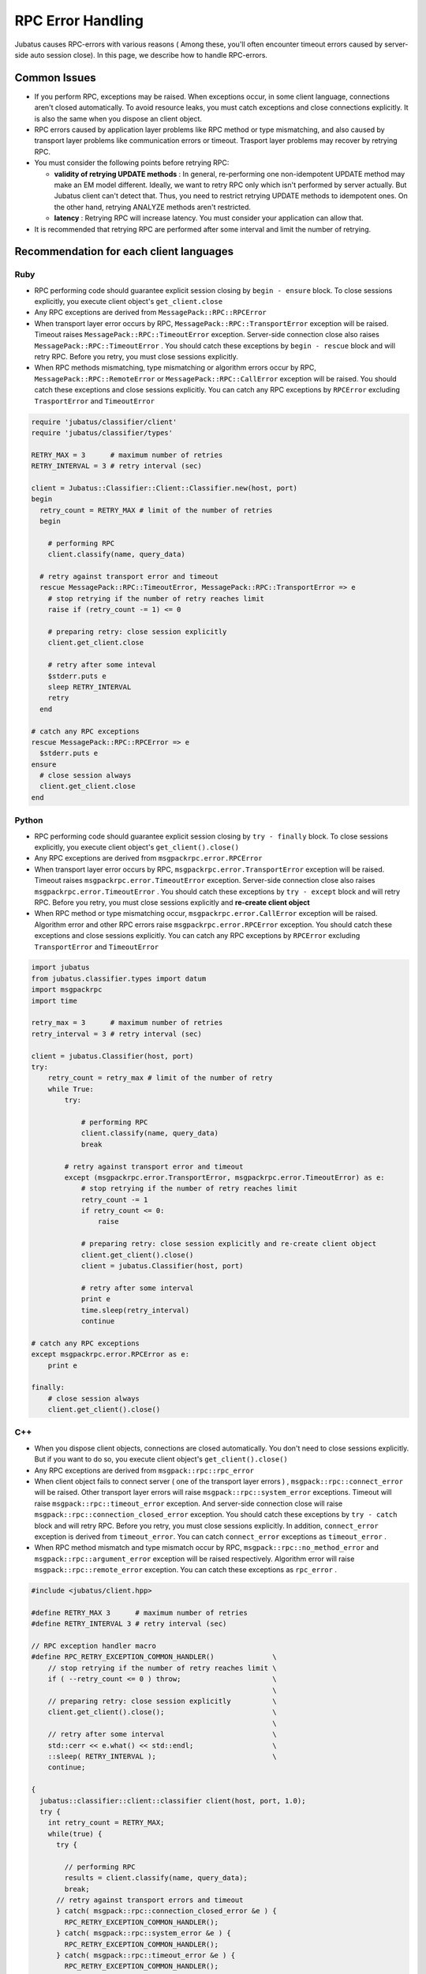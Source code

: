 RPC Error Handling
==============================

Jubatus causes RPC-errors with various reasons ( Among these, 
you'll often encounter timeout errors caused by server-side auto session close).
In this page, we describe how to handle RPC-errors.

Common Issues
::::::::::::::::

+ If you perform RPC, exceptions may be raised. When exceptions occur, in some client language, 
  connections aren't closed automatically.
  To avoid resource leaks, you must catch exceptions and close connections explicitly.
  It is also the same when you dispose an client object.

+ RPC errors caused by application layer problems like RPC method or type mismatching,
  and also caused by transport layer problems like communication errors or timeout.
  Trasport layer problems may recover by retrying RPC.

+ You must consider the following points before retrying RPC:

  - **validity of retrying UPDATE methods** :
    In general, re-performing one non-idempotent UPDATE method may make
    an EM model different.
    Ideally, we want to retry RPC only which isn't performed by server actually. 
    But Jubatus client can't detect that. Thus, you need to restrict retrying UPDATE
    methods to idempotent ones.
    On the other hand, retrying ANALYZE methods aren't restricted.

  - **latency** :
    Retrying RPC will increase latency. You must consider your application
    can allow that.

+ It is recommended that retrying RPC are performed after some interval
  and limit the number of retrying.
 
Recommendation for each client languages
::::::::::::::::::::::::::::::::::::::::::
 
Ruby
--------

+ RPC performing code should guarantee explicit session closing by ``begin - ensure`` block.
  To close sessions explicitly, you execute client object's ``get_client.close``

+ Any RPC exceptions are derived from ``MessagePack::RPC::RPCError``

+ When transport layer error occurs by RPC,  ``MessagePack::RPC::TransportError`` 
  exception will be raised. Timeout raises ``MessagePack::RPC::TimeoutError`` 
  exception. Server-side connection close also raises ``MessagePack::RPC::TimeoutError`` .
  You should catch these exceptions by ``begin - rescue`` block and will retry RPC.
  Before you retry, you must close sessions explicitly.

+ When RPC methods mismatching, type mismatching or algorithm errors occur by RPC,
  ``MessagePack::RPC::RemoteError`` or ``MessagePack::RPC::CallError`` exception will be raised.
  You should catch these exceptions and close sessions explicitly.
  You can catch any RPC exceptions by ``RPCError``  excluding ``TrasportError`` and ``TimeoutError``

.. code-block:: ruby

  require 'jubatus/classifier/client'
  require 'jubatus/classifier/types'

  RETRY_MAX = 3      # maximum number of retries
  RETRY_INTERVAL = 3 # retry interval (sec)

  client = Jubatus::Classifier::Client::Classifier.new(host, port)
  begin
    retry_count = RETRY_MAX # limit of the number of retries
    begin

      # performing RPC
      client.classify(name, query_data)

    # retry against transport error and timeout
    rescue MessagePack::RPC::TimeoutError, MessagePack::RPC::TransportError => e
      # stop retrying if the number of retry reaches limit
      raise if (retry_count -= 1) <= 0

      # preparing retry: close session explicitly
      client.get_client.close

      # retry after some inteval
      $stderr.puts e
      sleep RETRY_INTERVAL
      retry
    end

  # catch any RPC exceptions
  rescue MessagePack::RPC::RPCError => e
    $stderr.puts e
  ensure
    # close session always
    client.get_client.close
  end

Python
--------

+ RPC performing code should guarantee explicit session closing by ``try - finally`` block.
  To close sessions explicitly, you execute client object's ``get_client().close()``

+ Any RPC exceptions are derived from ``msgpackrpc.error.RPCError``

+ When transport layer error occurs by RPC, ``msgpackrpc.error.TransportError`` 
  exception will be raised. Timeout raises ``msgpackrpc.error.TimeoutError`` exception.
  Server-side connection close also raises ``msgpackrpc.error.TimeoutError`` .
  You should catch these exceptions by ``try - except`` block and will retry RPC.
  Before you retry, you must close sessions explicitly and **re-create client object**

+ When RPC method or type mismatching occur, ``msgpackrpc.error.CallError`` exception
  will be raised.
  Algorithm error and other RPC errors raise ``msgpackrpc.error.RPCError`` exception.
  You should catch these exceptions and close sessions explicitly.
  You can catch any RPC exceptions by ``RPCError`` excluding ``TransportError`` and ``TimeoutError``

.. code-block:: python

  import jubatus
  from jubatus.classifier.types import datum
  import msgpackrpc
  import time

  retry_max = 3      # maximum number of retries
  retry_interval = 3 # retry interval (sec)

  client = jubatus.Classifier(host, port)
  try:
      retry_count = retry_max # limit of the number of retry
      while True:
          try:

              # performing RPC
              client.classify(name, query_data)
              break

          # retry against transport error and timeout
          except (msgpackrpc.error.TransportError, msgpackrpc.error.TimeoutError) as e:
              # stop retrying if the number of retry reaches limit
              retry_count -= 1
              if retry_count <= 0:
                  raise

              # preparing retry: close session explicitly and re-create client object
              client.get_client().close()
              client = jubatus.Classifier(host, port)
  
              # retry after some interval
              print e
              time.sleep(retry_interval)
              continue

  # catch any RPC exceptions
  except msgpackrpc.error.RPCError as e:
      print e

  finally:
      # close session always
      client.get_client().close()
 
C++
-----

+ When you dispose client objects, connections are closed automatically.
  You don't need to close sessions explicitly. But if you want to do so, 
  you execute client object's ``get_client().close()``

+ Any RPC exceptions are derived from ``msgpack::rpc::rpc_error``

+ When client object fails to connect server ( one of the transport layer errors ) ,
  ``msgpack::rpc::connect_error`` will be raised. Other transport layer errors will
  raise ``msgpack::rpc::system_error`` exceptions.
  Timeout will raise ``msgpack::rpc::timeout_error`` exception.
  And server-side connection close will raise ``msgpack::rpc::connection_closed_error`` exception.
  You should catch these exceptions by ``try - catch`` block and will retry RPC.
  Before you retry, you must close sessions explicitly.
  In addition, ``connect_error`` exception is derived from ``timeout_error``.
  You can catch ``connect_error`` exceptions as ``timeout_error`` .

+ When RPC method mismatch and type mismatch occur by RPC, 
  ``msgpack::rpc::no_method_error`` and ``msgpack::rpc::argument_error`` exception 
  will be raised respectively. Algorithm error will raise ``msgpack::rpc::remote_error``
  exception. You can catch these exceptions as ``rpc_error`` .

.. code-block:: c++

  #include <jubatus/client.hpp>

  #define RETRY_MAX 3      # maximum number of retries
  #define RETRY_INTERVAL 3 # retry interval (sec)

  // RPC exception handler macro
  #define RPC_RETRY_EXCEPTION_COMMON_HANDLER()              \
      // stop retrying if the number of retry reaches limit \
      if ( --retry_count <= 0 ) throw;                      \
                                                            \
      // preparing retry: close session explicitly          \
      client.get_client().close();                          \
                                                            \
      // retry after some interval                          \
      std::cerr << e.what() << std::endl;                   \
      ::sleep( RETRY_INTERVAL );                            \
      continue;

  {
    jubatus::classifier::client::classifier client(host, port, 1.0);
    try {
      int retry_count = RETRY_MAX;
      while(true) {
        try {

          // performing RPC
          results = client.classify(name, query_data);
          break;
        // retry against transport errors and timeout
        } catch( msgpack::rpc::connection_closed_error &e ) {   
          RPC_RETRY_EXCEPTION_COMMON_HANDLER();
        } catch( msgpack::rpc::system_error &e ) {   
          RPC_RETRY_EXCEPTION_COMMON_HANDLER();
        } catch( msgpack::rpc::timeout_error &e ) {
          RPC_RETRY_EXCEPTION_COMMON_HANDLER();
        }
      }
  
    // catch any RPC exceptions
    } catch( msgpack::rpc::rpc_error &e ) {
      std::cerr << e.what() << std::endl;
    }
    // close connections automatically by disposing client object
  }
 
Java
------

+ RPC performing code should guarantee explicit session closing by ``try - finally`` block.
  To close sessions explicitly, you execute client objects' ``get_client().close()``

+ Any RPC errors are reported by ``org.msgpack.rpc.error.RPCError`` exceptions.
  You **can not** distinguish errors by exception classes.
  You should catch ``RPCError`` exceptions and close sessions explicitly

+ After closing session explicitly, you can retry RPC by same client object.
  But retrying RPC is not recommended because you can not detect transport layer error
  which may recover by retrying
